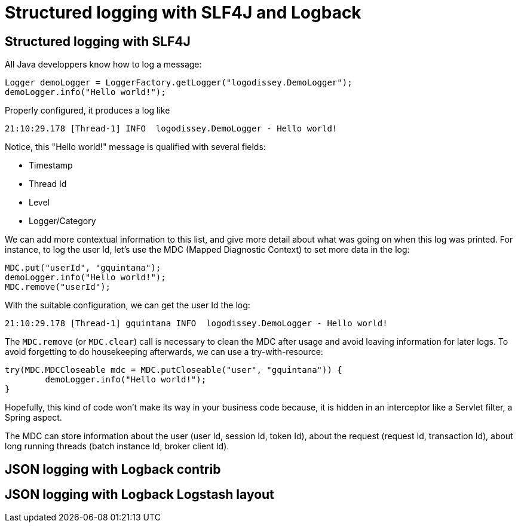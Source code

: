 = Structured logging with SLF4J and Logback
:published_at: 2017-12-01
:hp-tags: java
:hp-image: /images/logos/slf4j.png

== Structured logging with SLF4J

All Java developpers know how to log a message:
[source,java]
----
Logger demoLogger = LoggerFactory.getLogger("logodissey.DemoLogger");
demoLogger.info("Hello world!");
----

Properly configured, it produces a log like
[source]
----
21:10:29.178 [Thread-1] INFO  logodissey.DemoLogger - Hello world!
----
Notice, this "Hello world!" message is qualified with several fields:

* Timestamp
* Thread Id
* Level
* Logger/Category

We can add more contextual information to this list, and give more detail about what was going on when this log was printed. For instance, to log the user Id, let's use the MDC (Mapped Diagnostic Context) to set more data in the log:
[source,java]
----
MDC.put("userId", "gquintana");
demoLogger.info("Hello world!");
MDC.remove("userId");
----
With the suitable configuration, we can get the user Id the log:
[source]
----
21:10:29.178 [Thread-1] gquintana INFO  logodissey.DemoLogger - Hello world!
----
The `MDC.remove` (or `MDC.clear`) call is necessary to clean the MDC after usage and avoid leaving information for later logs.
To avoid forgetting to do housekeeping afterwards, we can use a try-with-resource:
[source,java]
----
try(MDC.MDCCloseable mdc = MDC.putCloseable("user", "gquintana")) {
	demoLogger.info("Hello world!");
}
----
Hopefully, this kind of code won't make its way in your business code because, it is hidden in an interceptor like a Servlet filter, a Spring aspect.

The MDC can store information about the user (user Id, session Id, token Id), about the request (request Id, transaction Id), about long running threads (batch instance Id, broker client Id).


== JSON logging with Logback contrib



== JSON logging with Logback Logstash layout


